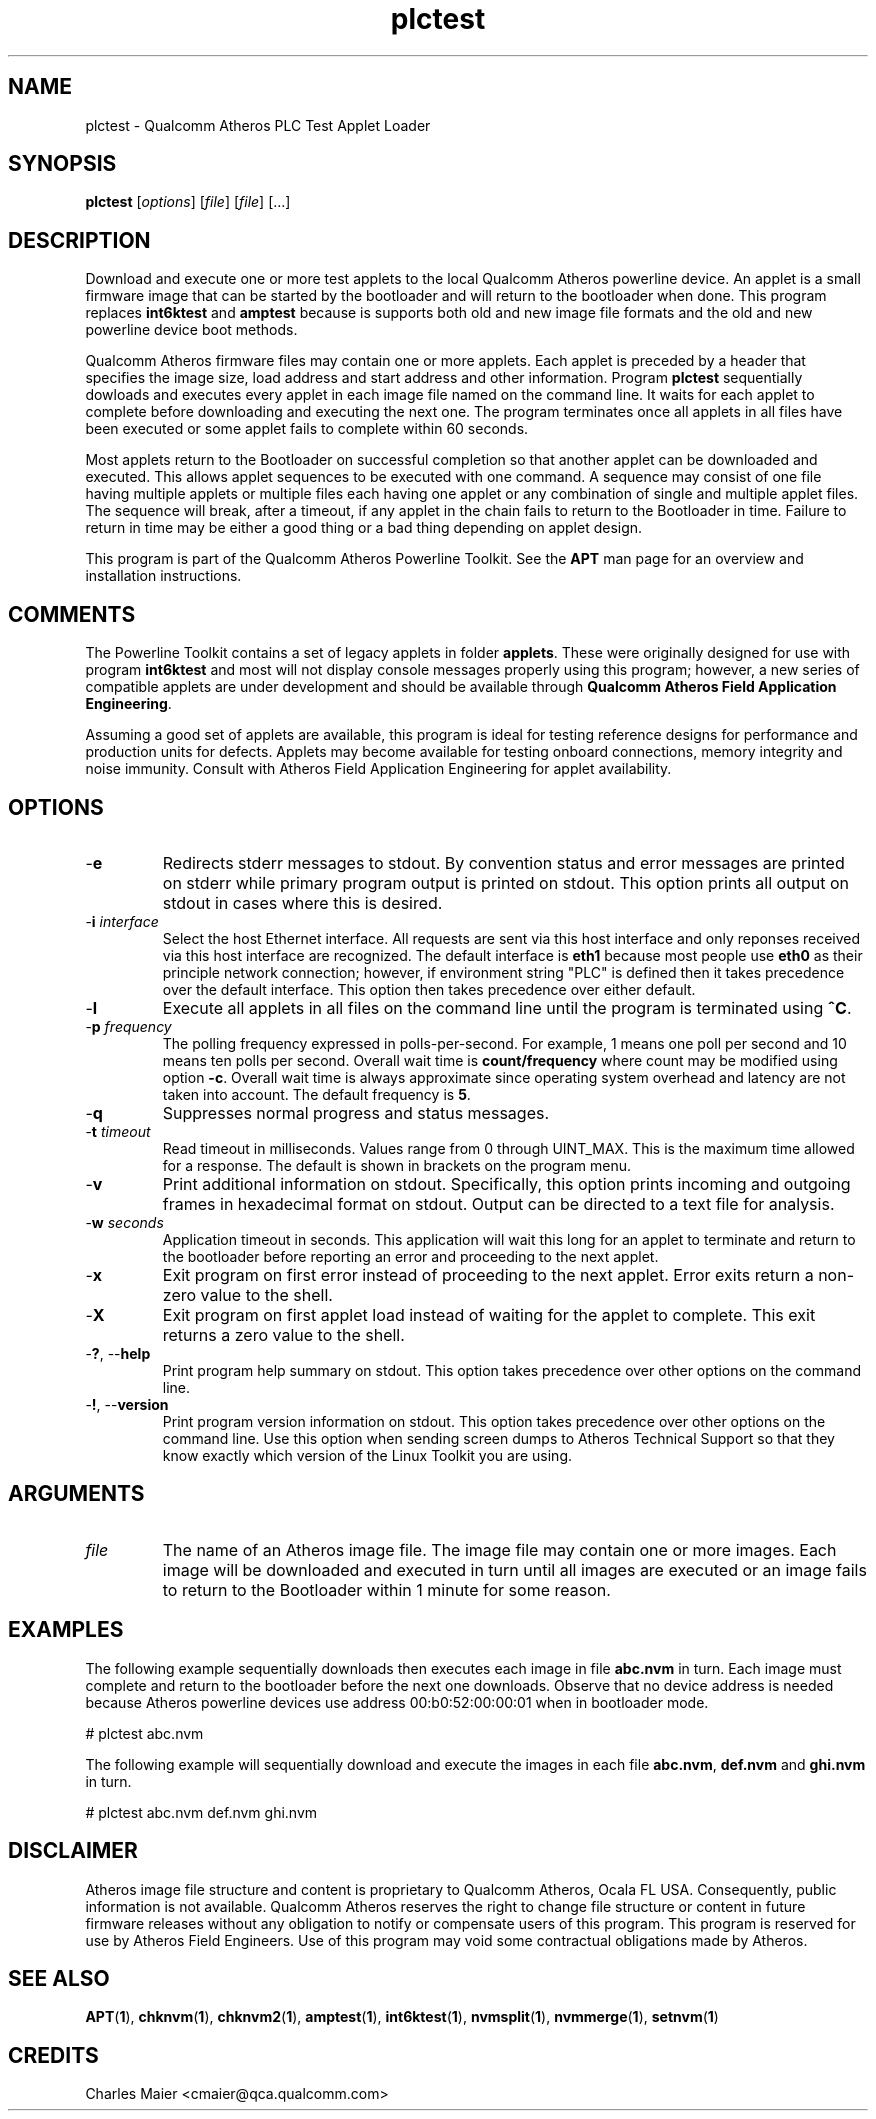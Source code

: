 .TH plctest 1 "April 2013" "open-plc-utils-0.0.2" "Qualcomm Atheros Open Powerline Toolkit"

.SH NAME
plctest - Qualcomm Atheros PLC Test Applet Loader

.SH SYNOPSIS
.BR plctest
.RI [ options ] 
.RI [ file ] 
.RI [ file ] 
[...]

.SH DESCRIPTION
Download and execute one or more test applets to the local Qualcomm Atheros powerline device.
An applet is a small firmware image that can be started by the bootloader and will return to the bootloader when done.
This program replaces \fBint6ktest\fR and \fBamptest\fR because is supports both old and new image file formats and the old and new powerline device boot methods.

.PP
Qualcomm Atheros firmware files may contain one or more applets.
Each applet is preceded by a header that specifies the image size, load address and start address and other information.
Program \fBplctest\fR sequentially dowloads and executes every applet in each image file named on the command line.
It waits for each applet to complete before downloading and executing the next one.
The program terminates once all applets in all files have been executed or some applet fails to complete within 60 seconds.

.PP
Most applets return to the Bootloader on successful completion so that another applet can be downloaded and executed.
This allows applet sequences to be executed with one command.
A sequence may consist of one file having multiple applets or multiple files each having one applet or any combination of single and multiple applet files.
The sequence will break, after a timeout, if any applet in the chain fails to return to the Bootloader in time.
Failure to return in time may be either a good thing or a bad thing depending on applet design.

.PP
This program is part of the Qualcomm Atheros Powerline Toolkit.
See the \fBAPT\fR man page for an overview and installation instructions.

.SH COMMENTS
The Powerline Toolkit contains a set of legacy applets in folder \fBapplets\fR.
These were originally designed for use with program \fBint6ktest\fR and most will not display console messages properly using this program; however, a new series of compatible applets are under development and should be available through \fBQualcomm Atheros Field Application Engineering\fR.

.PP
Assuming a good set of applets are available, this program is ideal for testing reference designs for performance and production units for defects.
Applets may become available for testing onboard connections, memory integrity and noise immunity.
Consult with Atheros Field Application Engineering for applet availability.

.SH OPTIONS

.TP
.RB - e
Redirects stderr messages to stdout.
By convention status and error messages are printed on stderr while primary program output is printed on stdout.
This option prints all output on stdout in cases where this is desired.

.TP
-\fBi\fR \fIinterface\fR
Select the host Ethernet interface.
All requests are sent via this host interface and only reponses received via this host interface are recognized.
The default interface is \fBeth1\fR because most people use \fBeth0\fR as their principle network connection; however, if environment string "PLC" is defined then it takes precedence over the default interface.
This option then takes precedence over either default.

.TP
.RB - l
Execute all applets in all files on the command line until the program is terminated using \fB^C\fR.

.TP
-\fBp \fIfrequency\fR
The polling frequency expressed in polls-per-second.
For example, 1 means one poll per second and 10 means ten polls per second.
Overall wait time is \fBcount/frequency\fR where count may be modified using option \fB-c\fR.
Overall wait time is always approximate since operating system overhead and latency are not taken into account.
The default frequency is \fB5\fR.

.TP
.RB - q
Suppresses normal progress and status messages.

.TP
-\fBt \fItimeout\fR
Read timeout in milliseconds.
Values range from 0 through UINT_MAX.
This is the maximum time allowed for a response.
The default is shown in brackets on the program menu.

.TP
.RB - v
Print additional information on stdout.
Specifically, this option prints incoming and outgoing frames in hexadecimal format on stdout.
Output can be directed to a text file for analysis.

.TP
-\fBw \fIseconds\fR
Application timeout in seconds.
This application will wait this long for an applet to terminate and return to the bootloader before reporting an error and proceeding to the next applet.

.TP
.RB - x
Exit program on first error instead of proceeding to the next applet.
Error exits return a non-zero value to the shell.

.TP
.RB - X
Exit program on first applet load instead of waiting for the applet to complete.
This exit returns a zero value to the shell.

.TP
-\fB?\fR, --\fBhelp\fR
Print program help summary on stdout.
This option takes precedence over other options on the command line.

.TP
-\fB!\fR, --\fBversion\fR
Print program version information on stdout.
This option takes precedence over other options on the command line.
Use this option when sending screen dumps to Atheros Technical Support so that they know exactly which version of the Linux Toolkit you are using.

.SH ARGUMENTS

.TP
\fIfile\fR
The name of an Atheros image file.
The image file may contain one or more images.
Each image will be downloaded and executed in turn until all images are executed or an image fails to return to the Bootloader within 1 minute for some reason.

.SH EXAMPLES
The following example sequentially downloads then executes each image in file \fBabc.nvm\fR in turn.
Each image must complete and return to the bootloader before the next one downloads.
Observe that no device address is needed because Atheros powerline devices use address 00:b0:52:00:00:01 when in bootloader mode.

.PP
   # plctest abc.nvm

.PP
The following example will sequentially download and execute the images in each file \fBabc.nvm\fR, \fBdef.nvm\fR and \fBghi.nvm\fR in turn.

.PP
   # plctest abc.nvm def.nvm ghi.nvm

.SH DISCLAIMER
Atheros image file structure and content is proprietary to Qualcomm Atheros, Ocala FL USA.
Consequently, public information is not available.
Qualcomm Atheros reserves the right to change file structure or content in future firmware releases without any obligation to notify or compensate users of this program.
This program is reserved for use by Atheros Field Engineers.
Use of this program may void some contractual obligations made by Atheros.

.SH SEE ALSO
.BR APT ( 1 ),
.BR chknvm ( 1 ),
.BR chknvm2 ( 1 ),
.BR amptest ( 1 ),
.BR int6ktest ( 1 ),
.BR nvmsplit ( 1 ),
.BR nvmmerge ( 1 ),
.BR setnvm ( 1 )

.SH CREDITS
 Charles Maier <cmaier@qca.qualcomm.com>

